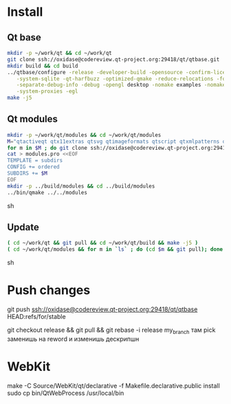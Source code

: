 * Install

** Qt base

#+begin_src sh
mkdir -p ~/work/qt && cd ~/work/qt
git clone ssh://oxidase@codereview.qt-project.org:29418/qt/qtbase.git
mkdir build && cd build
../qtbase/configure -release -developer-build -opensource -confirm-license -plugin-sql-sqlite \
   -system-sqlite -qt-harfbuzz -optimized-qmake -reduce-relocations -force-asserts \
   -separate-debug-info -debug -opengl desktop -nomake examples -nomake tests -no-compile-examples \
   -system-proxies -egl
make -j5
#+end_src

** Qt modules

#+begin_src sh
mkdir -p ~/work/qt/modules && cd ~/work/qt/modules
M="qtactiveqt qtx11extras qtsvg qtimageformats qtscript qtxmlpatterns qtdeclarative qtsystems qtgraphicaleffects qtquickcontrols qtmultimedia qtpim qtwayland qt3d"
for m in $M ; do git clone ssh://oxidase@codereview.qt-project.org:29418/qt/$m.git ; done
cat > modules.pro <<EOF
TEMPLATE = subdirs
CONFIG += ordered
SUBDIRS += $M
EOF
mkdir -p ../build/modules && cd ../build/modules
../bin/qmake ../../modules
#+end_src sh

** Update

#+begin_src sh
( cd ~/work/qt && git pull && cd ~/work/qt/build && make -j5 )
( cd ~/work/qt/modules && for m in `ls` ; do (cd $m && git pull); done && cd ~/work/qt/build/modules && make -j5 )
#+end_src sh

* Push changes
git push ssh://oxidase@codereview.qt-project.org:29418/qt/qtbase HEAD:refs/for/stable

git checkout release && git pull && git rebase -i release my_branch
там pick заменишь на reword и изменишь дескрипшн


* WebKit
make -C Source/WebKit/qt/declarative -f Makefile.declarative.public install
sudo cp bin/QtWebProcess /usr/local/bin
